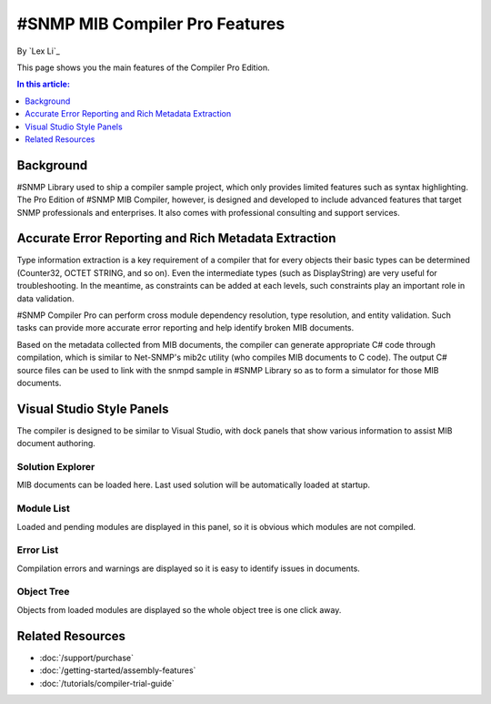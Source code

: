 #SNMP MIB Compiler Pro Features
===============================

By `Lex Li`_

This page shows you the main features of the Compiler Pro Edition.

.. contents:: In this article:
  :local:
  :depth: 1

Background
----------
#SNMP Library used to ship a compiler sample project, which only provides limited features such as syntax highlighting. The Pro Edition of #SNMP MIB Compiler, however, is designed and developed to include 
advanced features that target SNMP professionals and enterprises. It also comes with professional consulting and support services.

Accurate Error Reporting and Rich Metadata Extraction
-----------------------------------------------------
Type information extraction is a key requirement of a compiler that for every objects their basic types can be determined (Counter32, OCTET STRING, and so on). Even the intermediate types (such as DisplayString) 
are very useful for troubleshooting. In the meantime, as constraints can be added at each levels, such constraints play an important role in data validation.

#SNMP Compiler Pro can perform cross module dependency resolution, type resolution, and entity validation. Such tasks can provide more accurate error reporting and help identify broken MIB documents.

Based on the metadata collected from MIB documents, the compiler can generate appropriate C# code through compilation, which is similar to Net-SNMP's mib2c utility (who compiles MIB documents to C code). 
The output C# source files can be used to link with the snmpd sample in #SNMP Library so as to form a simulator for those MIB documents.

Visual Studio Style Panels
--------------------------
The compiler is designed to be similar to Visual Studio, with dock panels that show various information to assist MIB document authoring.

.. image:: _static/vs2012.png

Solution Explorer
^^^^^^^^^^^^^^^^^
MIB documents can be loaded here. Last used solution will be automatically loaded at startup.

.. image:: _static/solution_explorer.png

Module List
^^^^^^^^^^^
Loaded and pending modules are displayed in this panel, so it is obvious which modules are not compiled.

.. image:: _static/module_list.png

Error List
^^^^^^^^^^
Compilation errors and warnings are displayed so it is easy to identify issues in documents.

.. image:: _static/error_list.png

Object Tree
^^^^^^^^^^^
Objects from loaded modules are displayed so the whole object tree is one click away.

.. image:: _static/object_tree.png

Related Resources
-----------------

- :doc:`/support/purchase`
- :doc:`/getting-started/assembly-features`
- :doc:`/tutorials/compiler-trial-guide`
